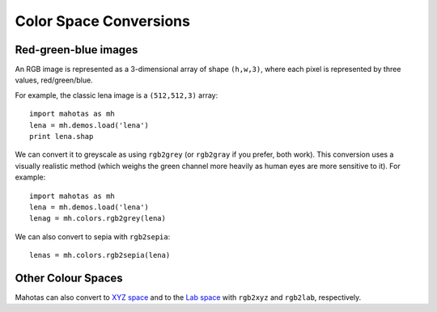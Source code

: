 =======================
Color Space Conversions
=======================

.. versionadded:: 0.9.6

Red-green-blue images
---------------------

An RGB image is represented as a 3-dimensional array of shape ``(h,w,3)``,
where each pixel is represented by three values, red/green/blue.

For example, the classic lena image is a ``(512,512,3)`` array::

   import mahotas as mh
   lena = mh.demos.load('lena')
   print lena.shap

We can convert it to greyscale as using ``rgb2grey`` (or ``rgb2gray`` if you
prefer, both work). This conversion uses a visually realistic method (which
weighs the green channel more heavily as human eyes are more sensitive to it).
For example::

    import mahotas as mh
    lena = mh.demos.load('lena')
    lenag = mh.colors.rgb2grey(lena)

.. plot::

    from pylab import imshow
    import mahotas as mh
    lena = mh.demos.load('lena')
    lenag = mh.colors.rgb2grey(lena)

    imshow(lenag)

We can also convert to sepia with ``rgb2sepia``::

    lenas = mh.colors.rgb2sepia(lena)

.. plot::

    from pylab import imshow
    import mahotas as mh
    lena = mh.demos.load('lena')

    lenas = mh.colors.rgb2sepia(lena)

    imshow(lenas)

Other Colour Spaces
-------------------

Mahotas can also convert to `XYZ space
<http://en.wikipedia.org/wiki/CIE_1931_color_space>`__ and to the `Lab space
<http://en.wikipedia.org/wiki/Lab_color_space>`__ with ``rgb2xyz`` and
``rgb2lab``, respectively.

